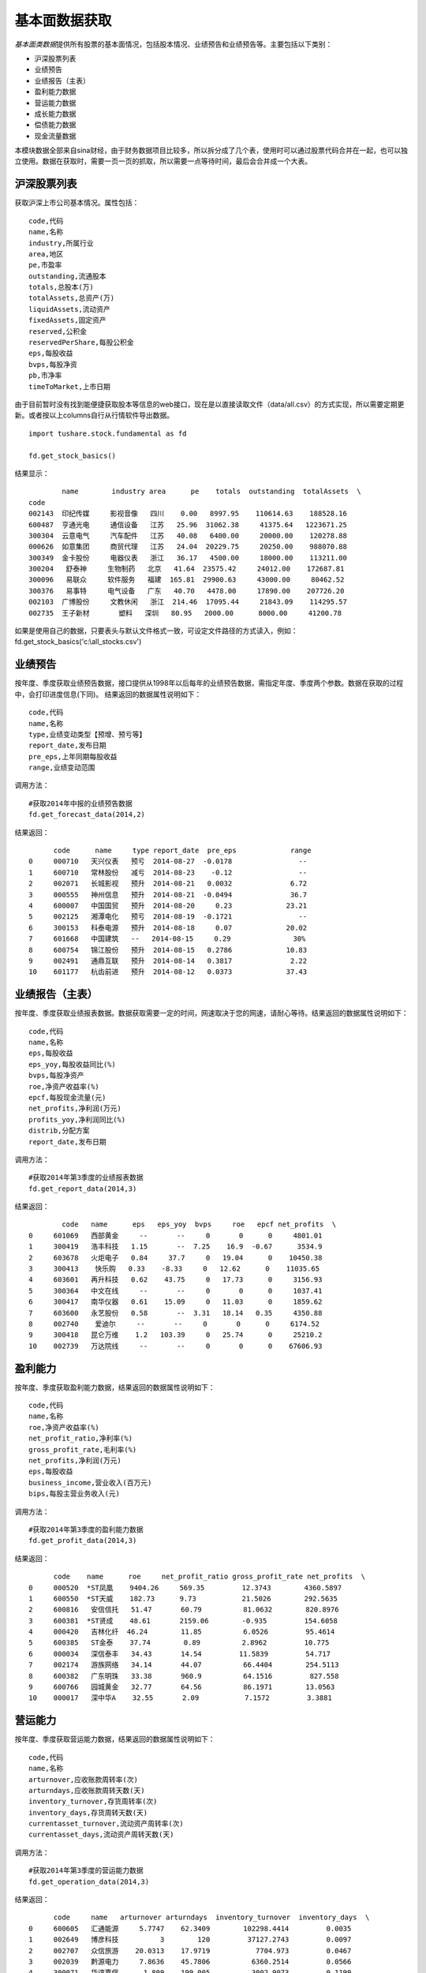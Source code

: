 .. contents::
   :depth: 3.0
..

.. highlightlang:: python

基本面数据获取
==============

*基本面类数据*\ 提供所有股票的基本面情况，包括股本情况、业绩预告和业绩预告等。主要包括以下类别：

-  沪深股票列表
-  业绩预告
-  业绩报告（主表）
-  盈利能力数据
-  营运能力数据
-  成长能力数据
-  偿债能力数据
-  现金流量数据

本模块数据全部来自sina财经，由于财务数据项目比较多，所以拆分成了几个表，使用时可以通过股票代码合并在一起，也可以独立使用。数据在获取时，需要一页一页的抓取，所以需要一点等待时间，最后会合并成一个大表。

沪深股票列表
------------

获取沪深上市公司基本情况。属性包括：

::

       code,代码
       name,名称
       industry,所属行业
       area,地区
       pe,市盈率
       outstanding,流通股本
       totals,总股本(万)
       totalAssets,总资产(万)
       liquidAssets,流动资产
       fixedAssets,固定资产
       reserved,公积金
       reservedPerShare,每股公积金
       eps,每股收益
       bvps,每股净资
       pb,市净率
       timeToMarket,上市日期

由于目前暂时没有找到能便捷获取股本等信息的web接口，现在是以直接读取文件（data/all.csv）的方式实现，所以需要定期更新。或者按以上columns自行从行情软件导出数据。

::

    import tushare.stock.fundamental as fd

    fd.get_stock_basics()

结果显示：

::

            name        industry area      pe    totals  outstanding  totalAssets  \
    code                                                                     
    002143  印纪传媒     影视音像   四川    0.00   8997.95    110614.63    188528.16   
    600487  亨通光电     通信设备   江苏   25.96  31062.38     41375.64   1223671.25   
    300304  云意电气     汽车配件   江苏   40.08   6400.00     20000.00    120278.88   
    000626  如意集团     商贸代理   江苏   24.04  20229.75     20250.00    988070.88   
    300349  金卡股份     电器仪表   浙江   36.17   4500.00     18000.00    113211.00   
    300204   舒泰神     生物制药   北京   41.64  23575.42     24012.00    172687.81   
    300096   易联众     软件服务   福建  165.81  29900.63     43000.00     80462.52   
    300376   易事特     电气设备   广东   40.70   4478.00     17890.00    207726.20   
    002103  广博股份     文教休闲   浙江  214.46  17095.44     21843.09    114295.57   
    002735  王子新材       塑料   深圳   80.95   2000.00      8000.00     41200.78 

如果是使用自己的数据，只要表头与默认文件格式一致，可设定文件路径的方式读入，例如：fd.get\_stock\_basics('c:\\all\_stocks.csv')

业绩预告
--------

按年度、季度获取业绩预告数据，接口提供从1998年以后每年的业绩预告数据，需指定年度、季度两个参数。数据在获取的过程中，会打印进度信息(下同)。
结果返回的数据属性说明如下：

::

    code,代码
    name,名称
    type,业绩变动类型【预增、预亏等】
    report_date,发布日期
    pre_eps,上年同期每股收益
    range,业绩变动范围

调用方法：

::

    #获取2014年中报的业绩预告数据
    fd.get_forecast_data(2014,2)

结果返回：

::

          code      name     type report_date  pre_eps             range
    0     000710   天兴仪表   预亏  2014-08-27  -0.0178                --
    1     600710   常林股份   减亏  2014-08-23    -0.12                --
    2     002071   长城影视   预升  2014-08-21   0.0032              6.72
    3     000555   神州信息   预升  2014-08-21  -0.0494              36.7
    4     600007   中国国贸   预升  2014-08-20     0.23             23.21
    5     002125   湘潭电化   预亏  2014-08-19  -0.1721                --
    6     300153   科泰电源   预升  2014-08-18     0.07             20.02
    7     601668   中国建筑   --   2014-08-15     0.29               30%
    8     600754   锦江股份   预升  2014-08-15   0.2786             10.83
    9     002491   通鼎互联   预升  2014-08-14   0.3817              2.22
    10    601177   杭齿前进   预升  2014-08-12   0.0373             37.43

业绩报告（主表）
----------------

按年度、季度获取业绩报表数据。数据获取需要一定的时间，网速取决于您的网速，请耐心等待。结果返回的数据属性说明如下：

::

    code,代码
    name,名称
    eps,每股收益
    eps_yoy,每股收益同比(%)
    bvps,每股净资产
    roe,净资产收益率(%)
    epcf,每股现金流量(元)
    net_profits,净利润(万元)
    profits_yoy,净利润同比(%)
    distrib,分配方案
    report_date,发布日期

调用方法：

::

    #获取2014年第3季度的业绩报表数据
    fd.get_report_data(2014,3)

结果返回：

::

            code   name      eps   eps_yoy  bvps     roe   epcf net_profits  \
    0     601069   西部黄金     --       --     0       0      0     4801.01   
    1     300419   浩丰科技   1.15       --  7.25    16.9  -0.67      3534.9   
    2     603678   火炬电子   0.84     37.7     0   19.04      0    10450.38   
    3     300413    快乐购   0.33    -8.33     0   12.62      0    11035.65   
    4     603601   再升科技   0.62    43.75     0   17.73      0     3156.93   
    5     300364   中文在线     --       --     0       0      0     1037.41   
    6     300417   南华仪器   0.61    15.09     0   11.03      0     1859.62   
    7     603600   永艺股份   0.58       --  3.31   18.14   0.35     4350.88   
    8     002740    爱迪尔     --       --     0       0      0     6174.52   
    9     300418   昆仑万维    1.2   103.39     0   25.74      0     25210.2   
    10    002739   万达院线     --       --     0       0      0    67606.93   

盈利能力
--------

按年度、季度获取盈利能力数据，结果返回的数据属性说明如下：

::

    code,代码
    name,名称
    roe,净资产收益率(%)
    net_profit_ratio,净利率(%)
    gross_profit_rate,毛利率(%)
    net_profits,净利润(万元)
    eps,每股收益
    business_income,营业收入(百万元)
    bips,每股主营业务收入(元)

调用方法：

::

    #获取2014年第3季度的盈利能力数据
    fd.get_profit_data(2014,3)

结果返回：

::

          code    name      roe     net_profit_ratio gross_profit_rate net_profits  \
    0     000520  *ST凤凰    9404.26     569.35         12.3743        4360.5897   
    1     600550  *ST天威    182.73      9.73           21.5026        292.5635   
    2     600816   安信信托   51.47       60.79          81.0632        820.8976   
    3     600381  *ST贤成    48.61       2159.06        -0.935         154.6058   
    4     000420   吉林化纤  46.24        11.85          6.0526         95.4614   
    5     600385   ST金泰    37.74        0.89          2.8962         10.775   
    6     000034   深信泰丰   34.43       14.54         11.5839         54.717   
    7     002174   游族网络   34.14       44.07          66.4404        254.5113   
    8     600382   广东明珠   33.38       960.9          64.1516         827.558   
    9     600766   园城黄金   32.77       64.56          86.1971        13.0563   
    10    000017   深中华A    32.55       2.09           7.1572         3.3881   

营运能力
--------

按年度、季度获取营运能力数据，结果返回的数据属性说明如下：

::

    code,代码
    name,名称
    arturnover,应收账款周转率(次)
    arturndays,应收账款周转天数(天)
    inventory_turnover,存货周转率(次)
    inventory_days,存货周转天数(天)
    currentasset_turnover,流动资产周转率(次)
    currentasset_days,流动资产周转天数(天)

调用方法：

::

    #获取2014年第3季度的营运能力数据
    fd.get_operation_data(2014,3)

结果返回：

::

          code     name   arturnover arturndays  inventory_turnover  inventory_days  \
    0     600605   汇通能源     5.7747    62.3409        102298.4414         0.0035   
    1     002649   博彦科技          3        120         37127.2743         0.0097   
    2     002707   众信旅游    20.0313    17.9719           7704.973         0.0467   
    3     002039   黔源电力     7.8636    45.7806          6360.2514         0.0566   
    4     300071   华谊嘉信      1.809    199.005          3002.9073         0.1199   
    5     002357   富临运业    53.2925     6.7552          2947.0547         0.1222   
    6     002400   省广股份     4.7772     75.358           2592.977         0.1388   
    7     000415   渤海租赁     8.1159    44.3574          1608.9875         0.2237   
    8     600897   厦门空港       5.11    70.4501          1093.2727         0.3293   
    9     002238   天威视讯    15.5591    23.1376           903.7139         0.3984   
    10    600270   外运发展     3.8491    93.5284           755.0421         0.4768   

成长能力
--------

按年度、季度获取成长能力数据，结果返回的数据属性说明如下：

::

    code,代码
    name,名称
    mbrg,主营业务收入增长率(%)
    nprg,净利润增长率(%)
    nav,净资产增长率
    targ,总资产增长率
    epsg,每股收益增长率
    seg,股东权益增长率

调用方法：

::

    #获取2014年第3季度的成长能力数据
    fd.get_growth_data(2014,3)

结果返回：

::

          code   name       mbrg        nprg         nav       targ        epsg  \
    0     600566   洪城股份  1479.2517  84495.0729    338.3363   200.8906  16133.3333   
    1     600105   永鼎股份    39.5802  24575.3671      8.6028   -34.6496    437.0968   
    2     600598  *ST大荒   -40.8583   7030.3488     10.3021   -38.2057      1112.5   
    3     600483   福能股份   354.7807   6718.1981    671.6278  1085.3524   2234.0807   
    4     000678   襄阳轴承    67.0414   6565.1816      5.0957    22.7679        3400   
    5     600822   上海物贸   -27.9066   6005.3197      1.5399   -16.5748   -102.3377   
    6     300134   大富科技    52.2005   5397.1468      15.932    26.7249        6200   
    7     600730   中国高科   137.1223   4068.2816     67.4825    15.0042   3697.0803   
    8     000985   大庆华科    35.0846   3106.1411      7.3651     7.2652        2920   
    9     300208   恒顺电气   263.2526   2510.8422     12.2521     3.4033   1421.9048   
    10    603077   和邦股份    34.8709   1548.3749     46.0789    60.1127    674.1935   

偿债能力
--------

按年度、季度获取偿债能力数据，结果返回的数据属性说明如下：

::

    code,代码
    name,名称
    currentratio,流动比率
    quickratio,速动比率
    cashratio,现金比率
    icratio,利息支付倍数
    sheqratio,股东权益比率
    adratio,股东权益增长率

调用方法：

::

    #获取2014年第3季度的偿债能力数据
    fd.get_debtpaying_data(2014,3)

结果返回：

::

          code     name     currentratio quickratio    cashratio      icratio  \
    0     002739   万达院线            0          0            0            0   
    1     000892   星美联合    3529.4671  3529.4671  352946.7104     5392.979   
    2     300223   北京君正     132.0156   123.7622    11339.085     105.3182   
    3     002348   高乐股份      46.9939    40.4353     1960.449    -543.8806   
    4     300333   兆日科技      41.7573    39.2037    3817.8843      -240.84   
    5     300042   朗科科技      28.8297    27.1808    2508.1954    -115.0911   
    6     300085    银之杰      31.2141    30.1414    1819.2099      63.2537   
    7     002279   久其软件      20.0396    19.9498     876.2346    -317.0054   
    8     002148   北纬通信      23.0136    22.9742    1083.1275    -294.4272   
    9     002322   理工监测      28.9634    27.0216    1693.6619    -112.0428   
    10    300288   朗玛信息      34.7063    34.7063    2475.7024    -269.7696   

现金流量
--------

按年度、季度获取现金流量数据，结果返回的数据属性说明如下：

::

    code,代码
    name,名称
    cf_sales,经营现金净流量对销售收入比率
    rateofreturn,资产的经营现金流量回报率
    cf_nm,经营现金净流量与净利润的比率
    cf_liabilities,经营现金净流量对负债比率
    cashflowratio,现金流量比率

调用方法：

::

    #获取2014年第3季度的现金流量数据
    fd.get_cashflow_data(2014,3)

结果返回：

::

          code    name    cf_sales   rateofreturn  cf_nm     cf_liabilities  \
    0     600291  西水股份   236.89       0.4004   25.4636         0.5169   
    1     600485  信威集团  11.7365       0.1141  474.5382         0.5092   
    2     600683  京投银泰  10.4481       0.0816         0         0.0879   
    3     000712  锦龙股份   9.8521       0.0338    1.1299         0.0495   
    4     600715  松辽汽车   8.7834       0.0647         0         0.0635   
    5     300059  东方财富   5.7247       0.4412   30.3246         0.7406   
    6     000668  荣丰控股     4.52       0.0221         0         0.0392   
    7     600773  西藏城投   2.6402       0.1763   56.2188         0.2015   
    8     000068  华控赛格   2.2098       0.1357         0         0.1874   
    9     600215  长春经开   1.9857       0.1104         0         0.2359   
    10    300156  神雾环保   1.6736       0.0509   13.1981         0.1571
